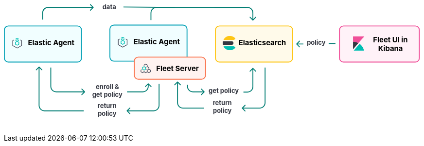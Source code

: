 ++++
<div style="width:100%;margin-bottom:30px" >
<!-- This SVG was created in Figma. Find the source in the Platform Docs Team section in Figma, and in /tech-content/welcome-to-elastic/diagrams' in the tech-content repo. -->

<svg viewBox="0 0 927 258" fill="none" xmlns="http://www.w3.org/2000/svg">
<path d="M527.647 232.293C527.256 232.683 527.256 233.317 527.647 233.707L534.011 240.071C534.401 240.462 535.035 240.462 535.425 240.071C535.816 239.681 535.816 239.047 535.425 238.657L529.768 233L535.425 227.343C535.816 226.953 535.816 226.319 535.425 225.929C535.035 225.538 534.401 225.538 534.011 225.929L527.647 232.293ZM579 221L578 221L579 221ZM578 143L578 221L580 221L580 143L578 143ZM567 232L553.677 232L553.677 234L567 234L567 232ZM553.677 232L528.354 232L528.354 234L553.677 234L553.677 232ZM578 221C578 227.075 573.075 232 567 232L567 234C574.18 234 580 228.18 580 221L578 221Z" fill="#017D73"/>
<path d="M384.293 174.293C384.683 173.902 385.317 173.902 385.707 174.293L392.071 180.657C392.462 181.047 392.462 181.681 392.071 182.071C391.681 182.462 391.047 182.462 390.657 182.071L385 176.414L379.343 182.071C378.953 182.462 378.319 182.462 377.929 182.071C377.538 181.681 377.538 181.047 377.929 180.657L384.293 174.293ZM386 175L386 221L384 221L384 175L386 175ZM397 232L444 232L444 234L397 234L397 232ZM386 221C386 227.075 390.925 232 397 232L397 234C389.82 234 384 228.18 384 221L386 221Z" fill="#017D73"/>
<text fill="#343741" xml:space="preserve" style="white-space: pre" font-family="Inter" font-size="14" font-weight="bold" letter-spacing="0em"><tspan x="463.1" y="226.591">return </tspan><tspan x="463.517" y="243.591">policy&#10;</tspan></text>
<path d="M272.293 238.293C271.902 238.683 271.902 239.317 272.293 239.707L278.657 246.071C279.047 246.462 279.681 246.462 280.071 246.071C280.462 245.681 280.462 245.047 280.071 244.657L274.414 239L280.071 233.343C280.462 232.953 280.462 232.319 280.071 231.929C279.681 231.538 279.047 231.538 278.657 231.929L272.293 238.293ZM343 179L343 227L345 227L345 179L343 179ZM332 238L308.5 238L308.5 240L332 240L332 238ZM308.5 238L273 238L273 240L308.5 240L308.5 238ZM343 227C343 233.075 338.075 238 332 238L332 240C339.18 240 345 234.18 345 227L343 227Z" fill="#017D73"/>
<path d="M77.2929 141.293C77.6834 140.902 78.3166 140.902 78.7071 141.293L85.0711 147.657C85.4616 148.047 85.4616 148.681 85.0711 149.071C84.6806 149.462 84.0474 149.462 83.6569 149.071L78 143.414L72.3432 149.071C71.9526 149.462 71.3195 149.462 70.929 149.071C70.5384 148.681 70.5384 148.047 70.929 147.657L77.2929 141.293ZM78 227L79 227L78 227ZM79 142L79 227L77 227L77 142L79 142ZM90 238L177 238L177 240L90 240L90 238ZM79 227C79 233.075 83.9249 238 90 238L90 240C82.8203 240 77 234.18 77 227L79 227Z" fill="#017D73"/>
<text fill="#343741" xml:space="preserve" style="white-space: pre" font-family="Inter" font-size="14" font-weight="bold" letter-spacing="0em"><tspan x="207.762" y="232.591">return </tspan><tspan x="208.179" y="249.591">policy&#10;</tspan></text>
<path d="M444.707 197.707C445.098 197.317 445.098 196.683 444.707 196.293L438.343 189.929C437.953 189.538 437.319 189.538 436.929 189.929C436.538 190.319 436.538 190.953 436.929 191.343L442.586 197L436.929 202.657C436.538 203.047 436.538 203.681 436.929 204.071C437.319 204.462 437.953 204.462 438.343 204.071L444.707 197.707ZM407 185L408 185L407 185ZM406 181L406 185L408 185L408 181L406 181ZM419 198L425.5 198L425.5 196L419 196L419 198ZM425.5 198L444 198L444 196L425.5 196L425.5 198ZM406 185C406 192.18 411.82 198 419 198L419 196C412.925 196 408 191.075 408 185L406 185Z" fill="#017D73"/>
<path d="M552.707 144.293C552.317 143.902 551.683 143.902 551.293 144.293L544.929 150.657C544.538 151.047 544.538 151.681 544.929 152.071C545.319 152.462 545.953 152.462 546.343 152.071L552 146.414L557.657 152.071C558.047 152.462 558.681 152.462 559.071 152.071C559.462 151.681 559.462 151.047 559.071 150.657L552.707 144.293ZM551 145L551 185.5L553 185.5L553 145L551 145ZM540 196.5L531 196.5L531 198.5L540 198.5L540 196.5ZM551 185.5C551 191.575 546.075 196.5 540 196.5L540 198.5C547.18 198.5 553 192.68 553 185.5L551 185.5Z" fill="#017D73"/>
<text fill="#343741" xml:space="preserve" style="white-space: pre" font-family="Inter" font-size="14" font-weight="bold" letter-spacing="0em"><tspan x="453.799" y="199.591">get policy</tspan></text>
<path d="M179.707 197.707C180.098 197.317 180.098 196.683 179.707 196.293L173.343 189.929C172.953 189.538 172.319 189.538 171.929 189.929C171.538 190.319 171.538 190.953 171.929 191.343L177.586 197L171.929 202.657C171.538 203.047 171.538 203.681 171.929 204.071C172.319 204.462 172.953 204.462 173.343 204.071L179.707 197.707ZM104 185L103 185L104 185ZM103 143L103 185L105 185L105 143L103 143ZM116 198L141.5 198L141.5 196L116 196L116 198ZM141.5 198L179 198L179 196L141.5 196L141.5 198ZM103 185C103 192.18 108.82 198 116 198L116 196C109.925 196 105 191.075 105 185L103 185Z" fill="#017D73"/>
<path d="M320.707 178.293C320.317 177.902 319.683 177.902 319.293 178.293L312.929 184.657C312.538 185.047 312.538 185.681 312.929 186.071C313.319 186.462 313.953 186.462 314.343 186.071L320 180.414L325.657 186.071C326.047 186.462 326.681 186.462 327.071 186.071C327.462 185.681 327.462 185.047 327.071 184.657L320.707 178.293ZM319 179L319 185L321 185L321 179L319 179ZM308 196L296.5 196L296.5 198L308 198L308 196ZM296.5 196L273 196L273 198L296.5 198L296.5 196ZM319 185C319 191.075 314.075 196 308 196L308 198C315.18 198 321 192.18 321 185L319 185Z" fill="#017D73"/>
<text fill="#343741" xml:space="preserve" style="white-space: pre" font-family="Inter" font-size="14" font-weight="bold" letter-spacing="0em"><tspan x="203.831" y="190.591">enroll &#38; </tspan><tspan x="195.799" y="207.591">get policy&#10;</tspan></text>
<text fill="#343741" xml:space="preserve" style="white-space: pre" font-family="Inter" font-size="14" font-weight="bold" letter-spacing="0em"><tspan x="671.753" y="92.5909">policy</tspan></text>
<line x1="720" y1="90" x2="735" y2="90" stroke="#017D73" stroke-width="2"/>
<path d="M648.293 90.2929C647.902 90.6834 647.902 91.3166 648.293 91.7071L654.657 98.0711C655.047 98.4616 655.681 98.4616 656.071 98.0711C656.462 97.6805 656.462 97.0474 656.071 96.6569L650.414 91L656.071 85.3431C656.462 84.9526 656.462 84.3195 656.071 83.9289C655.681 83.5384 655.047 83.5384 654.657 83.9289L648.293 90.2929ZM664 90H649V92H664V90Z" fill="#017D73"/>
<text fill="#343741" xml:space="preserve" style="white-space: pre" font-family="Inter" font-size="14" font-weight="bold" letter-spacing="0em"><tspan x="218.475" y="13.5909">data&#10;</tspan></text>
<line x1="265.009" y1="9.00004" x2="378.666" y2="10" stroke="#017D73" stroke-width="2"/>
<path d="M552.707 38.7071C552.317 39.0976 551.683 39.0976 551.293 38.7071L544.929 32.3431C544.538 31.9526 544.538 31.3195 544.929 30.9289C545.319 30.5384 545.953 30.5384 546.343 30.9289L552 36.5858L557.657 30.9289C558.047 30.5384 558.681 30.5384 559.071 30.9289C559.462 31.3195 559.462 31.9526 559.071 32.3432L552.707 38.7071ZM551 38L551 22L553 22L553 38L551 38ZM540 11L467 11L467 9L540 9L540 11ZM551 22C551 15.9249 546.075 11 540 11L540 9C547.18 9 553 14.8203 553 22L551 22Z" fill="#017D73"/>
<path d="M198.707 10.7071C199.098 10.3166 199.098 9.68342 198.707 9.29289L192.343 2.92893C191.953 2.53841 191.319 2.53841 190.929 2.92893C190.538 3.31946 190.538 3.95262 190.929 4.34315L196.586 10L190.929 15.6569C190.538 16.0474 190.538 16.6805 190.929 17.0711C191.319 17.4616 191.953 17.4616 192.343 17.0711L198.707 10.7071ZM87 37L87 22L85 22L85 37L87 37ZM98 11L198 11L198 9L98 9L98 11ZM87 22C87 15.9249 91.9249 11 98 11L98 9C90.8203 9 85 14.8203 85 22L87 22Z" fill="#017D73"/>
<path d="M326 38L326 22C326 15.3726 331.373 10 338 10L537 10" stroke="#017D73" stroke-width="2"/>
<path d="M1 60C1 55.0294 5.02944 51 10 51H163C167.971 51 172 55.0294 172 60V122C172 126.971 167.971 131 163 131H86.5H10C5.02944 131 1 126.971 1 122V60Z" fill="#F1FEFF" stroke="#05A1B6" stroke-width="2"/>
<g clip-path="url(#clip0_18_30)">
<path d="M33.1556 79.4195L29.3778 77.3178L25.6001 79.4194V81.1487L29.3778 79.047L33.1556 81.1487V79.4195Z" fill="#00BFB3"/>
<path d="M33.1556 82.7906L29.3778 80.6889L25.6 82.7905V84.5198L29.3778 82.4181L33.1556 84.5198V82.7906Z" fill="#00BFB3"/>
<path d="M22.5778 81.101L18.8 83.2026V94.9718L29.3778 100.856L39.9556 94.9718V83.2026L36.1778 81.101V82.8302L38.4445 84.0912V94.0833L29.3778 99.1272L20.3112 94.0833V84.0912L22.5778 82.8302V81.101Z" fill="#535766"/>
<path fill-rule="evenodd" clip-rule="evenodd" d="M33.9111 86.7333L29.3778 84.0889L24.8445 86.7333V92.0222L29.3778 94.6666L33.9111 92.0222V86.7333ZM26.3752 87.644L29.3778 85.8925L32.3804 87.644V91.1115L29.3778 92.863L26.3752 91.1115V87.644Z" fill="#00BFB3"/>
</g>
<text fill="black" xml:space="preserve" style="white-space: pre" font-family="Inter" font-size="16" font-weight="bold" letter-spacing="0em"><tspan x="53.4449" y="93.3182">Elastic Agent</tspan></text>
<path d="M235 58C235 53.0294 239.029 49 244 49H397C401.971 49 406 53.0294 406 58V120C406 124.971 401.971 129 397 129H320.5H244C239.029 129 235 124.971 235 120V58Z" fill="#F1FEFF" stroke="#05A1B6" stroke-width="2"/>
<g clip-path="url(#clip1_18_30)">
<path d="M267.156 77.4195L263.378 75.3178L259.6 77.4194V79.1487L263.378 77.047L267.156 79.1487V77.4195Z" fill="#00BFB3"/>
<path d="M267.156 80.7906L263.378 78.6889L259.6 80.7905V82.5198L263.378 80.4181L267.156 82.5198V80.7906Z" fill="#00BFB3"/>
<path d="M256.578 79.101L252.8 81.2026V92.9718L263.378 98.8565L273.956 92.9718V81.2026L270.178 79.101V80.8302L272.444 82.0912V92.0833L263.378 97.1272L254.311 92.0833V82.0912L256.578 80.8302V79.101Z" fill="#535766"/>
<path fill-rule="evenodd" clip-rule="evenodd" d="M267.911 84.7333L263.378 82.0889L258.844 84.7333V90.0222L263.378 92.6666L267.911 90.0222V84.7333ZM260.375 85.644L263.378 83.8925L266.38 85.644V89.1115L263.378 90.863L260.375 89.1115V85.644Z" fill="#00BFB3"/>
</g>
<text fill="black" xml:space="preserve" style="white-space: pre" font-family="Inter" font-size="16" font-weight="bold" letter-spacing="0em"><tspan x="287.445" y="91.3182">Elastic Agent</tspan></text>
<path d="M289 129C289 124.029 293.029 120 298 120H438C442.971 120 447 124.029 447 129V160C447 164.971 442.971 169 438 169H368H298C293.029 169 289 164.971 289 160V129Z" fill="#FFF3F0" stroke="#FA744E" stroke-width="2"/>
<g clip-path="url(#clip2_18_30)">
<path fill-rule="evenodd" clip-rule="evenodd" d="M305.122 147.201L303 148.474V152.818L307.25 155.368L310.792 153.243L314.333 155.368L317.875 153.243L321.417 155.368L325.667 152.818V148.474L322.125 146.349V142.807L318.583 140.682V137.141L314.333 134.591L310.083 137.141V139.147L311.5 139.17V137.943L314.333 136.243L317.167 137.943V140.682L315.753 141.531L316.461 142.758L317.875 141.909L320.708 143.609V146.349L317.875 148.049L316.276 147.09L315.588 148.329L317.167 149.276V152.016L314.333 153.716L311.5 152.016V150.812L310.083 150.788V152.016L307.25 153.716L304.417 152.016L304.417 149.276L305.83 148.428L305.122 147.201ZM318.583 152.016V149.276L321.417 147.576L324.25 149.276V152.016L321.417 153.716L318.583 152.016Z" fill="#535766"/>
<path fill-rule="evenodd" clip-rule="evenodd" d="M310.792 149.701L306.542 147.151L306.542 142.807L310.792 140.257L315.042 142.807L315.042 147.151L310.792 149.701ZM313.625 146.349L313.625 143.609L310.792 141.909L307.958 143.609L307.958 146.349L310.792 148.049L313.625 146.349Z" fill="#00BFB3"/>
</g>
<text fill="black" xml:space="preserve" style="white-space: pre" font-family="Inter" font-size="16" font-weight="bold" letter-spacing="0em"><tspan x="337.586" y="151.318">Fleet Server</tspan></text>
<path d="M469 60C469 55.0294 473.029 51 478 51H631C635.971 51 640 55.0294 640 60V122C640 126.971 635.971 131 631 131H554.5H478C473.029 131 469 126.971 469 122V60Z" fill="#FFFAEA" stroke="#FEC514" stroke-width="2"/>
<g clip-path="url(#clip3_18_30)">
<path fill-rule="evenodd" clip-rule="evenodd" d="M485 89.0004C485 90.3844 485.194 91.7194 485.524 93.0004H505C507.209 93.0004 509 91.2094 509 89.0004C509 86.7904 507.209 85.0004 505 85.0004H485.524C485.194 86.2804 485 87.6164 485 89.0004Z" fill="#343741"/>
<mask id="mask0_18_30" style="mask-type:luminance" maskUnits="userSpaceOnUse" x="486" y="73" width="28" height="10">
<path fill-rule="evenodd" clip-rule="evenodd" d="M486.644 73.0005H513.479V82.0005H486.644V73.0005Z" fill="white"/>
</mask>
<g mask="url(#mask0_18_30)">
<path fill-rule="evenodd" clip-rule="evenodd" d="M511.924 80.6615C512.483 80.1465 513.003 79.5935 513.48 79.0005C510.547 75.3455 506.05 73.0005 501 73.0005C494.679 73.0005 489.239 76.6775 486.644 82.0005H508.511C509.777 82.0005 510.994 81.5195 511.924 80.6615Z" fill="#FEC514"/>
</g>
<mask id="mask1_18_30" style="mask-type:luminance" maskUnits="userSpaceOnUse" x="486" y="96" width="28" height="9">
<path fill-rule="evenodd" clip-rule="evenodd" d="M486.644 96.0004H513.479V105H486.644V96.0004Z" fill="white"/>
</mask>
<g mask="url(#mask1_18_30)">
<path fill-rule="evenodd" clip-rule="evenodd" d="M508.511 96.0004H486.644C489.24 101.322 494.679 105 501 105C506.05 105 510.547 102.654 513.48 99.0004C513.003 98.4064 512.483 97.8534 511.924 97.3384C510.994 96.4794 509.777 96.0004 508.511 96.0004Z" fill="#00BFB3"/>
</g>
</g>
<text fill="black" xml:space="preserve" style="white-space: pre" font-family="Inter" font-size="16" font-weight="bold" letter-spacing="0em"><tspan x="520.336" y="93.3182">Elasticsearch</tspan></text>
<path d="M744 60C744 55.0294 748.029 51 753 51H912C916.971 51 921 55.0294 921 60V122C921 126.971 916.971 131 912 131H832.5H753C748.029 131 744 126.971 744 122V60Z" fill="#FFF2F8" stroke="#F04E98" stroke-width="2"/>
<path fill-rule="evenodd" clip-rule="evenodd" d="M799 74.0004H774V86.0004C778.325 86.0004 782.385 87.1134 785.933 89.0474L799 74.0004Z" fill="#F04E98"/>
<path fill-rule="evenodd" clip-rule="evenodd" d="M774 86.0004V102.788L785.933 89.0474C782.385 87.1134 778.325 86.0004 774 86.0004Z" fill="#343741"/>
<mask id="mask2_18_30" style="mask-type:luminance" maskUnits="userSpaceOnUse" x="775" y="90" width="24" height="16">
<path fill-rule="evenodd" clip-rule="evenodd" d="M775.185 90.6547H798.499V106H775.185V90.6547Z" fill="white"/>
</mask>
<g mask="url(#mask2_18_30)">
<path fill-rule="evenodd" clip-rule="evenodd" d="M788.511 90.6547L776.266 104.757L775.185 106.001H798.499C797.22 99.6967 793.561 94.2637 788.511 90.6547Z" fill="#00BFB3"/>
</g>
<text fill="black" xml:space="preserve" style="white-space: pre" font-family="Inter" font-size="16" font-weight="bold" letter-spacing="0em"><tspan x="818.531" y="87.3182">Fleet UI in&#10;</tspan><tspan x="829.688" y="106.318">Kibana</tspan></text>
<defs>
<clipPath id="clip0_18_30">
<rect width="24.1778" height="24.1778" fill="white" transform="translate(17.2889 77.2889)"/>
</clipPath>
<clipPath id="clip1_18_30">
<rect width="24.1778" height="24.1778" fill="white" transform="translate(251.289 75.2889)"/>
</clipPath>
<clipPath id="clip2_18_30">
<rect width="22.6667" height="22.6667" fill="white" transform="translate(303 134)"/>
</clipPath>
<clipPath id="clip3_18_30">
<rect width="32" height="32" fill="white" transform="translate(484 73)"/>
</clipPath>
</defs>
</svg>


</div>
++++